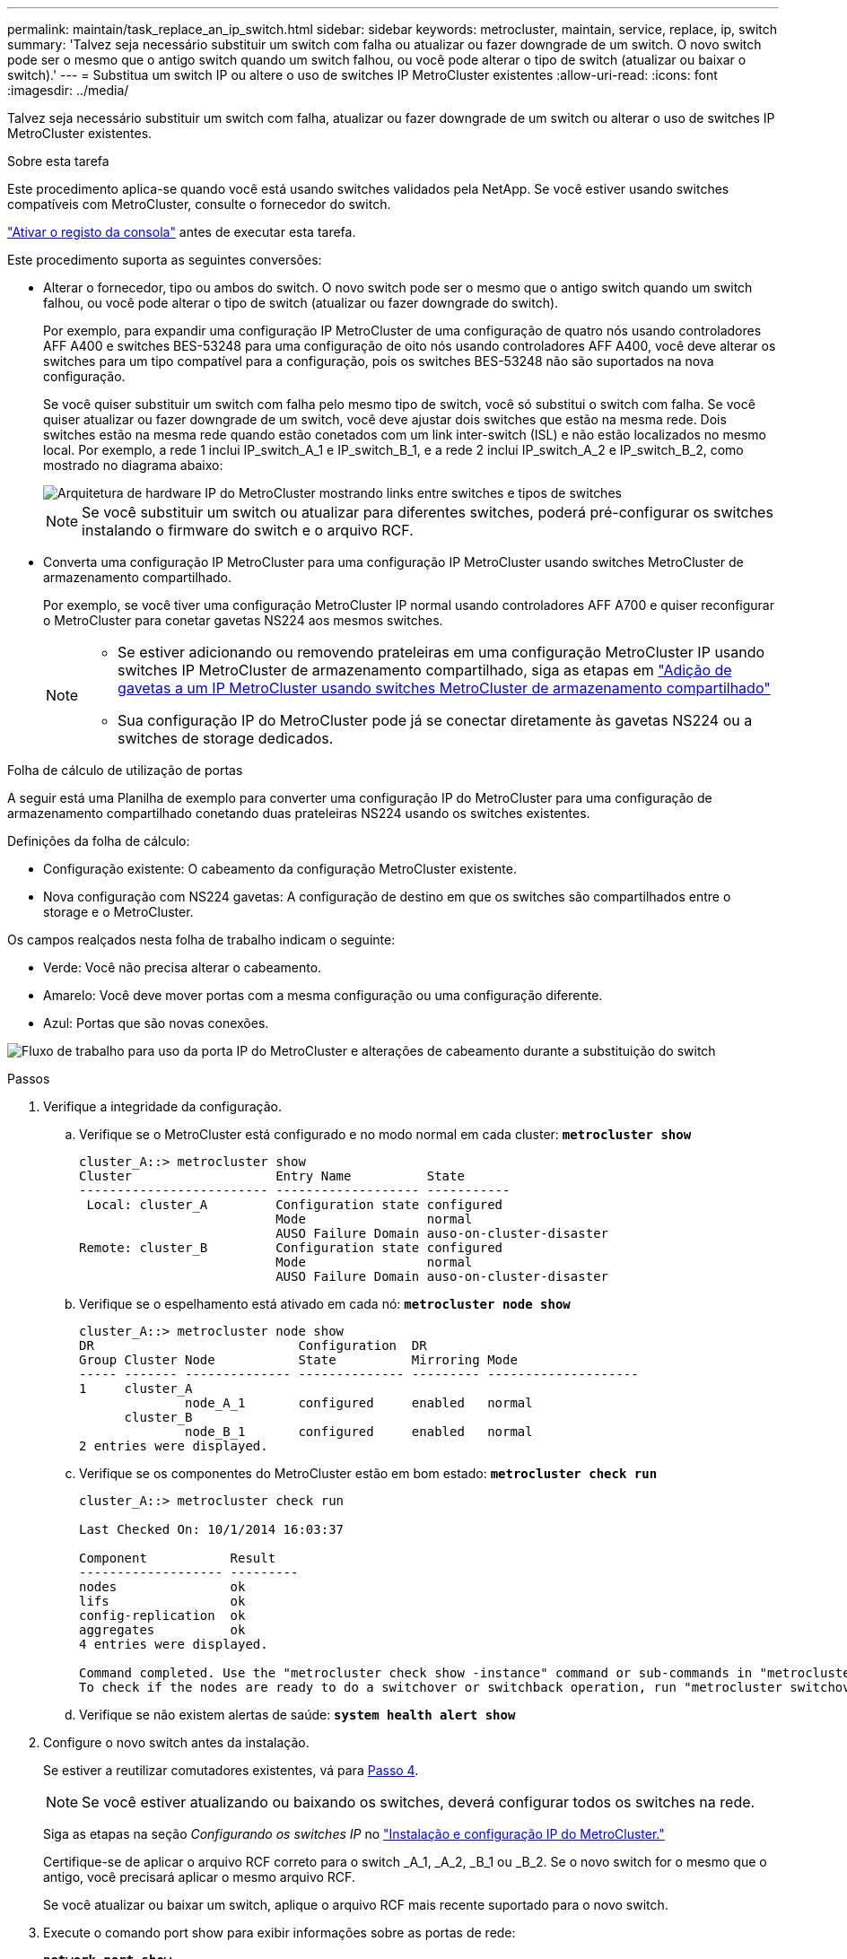 ---
permalink: maintain/task_replace_an_ip_switch.html 
sidebar: sidebar 
keywords: metrocluster, maintain, service, replace, ip, switch 
summary: 'Talvez seja necessário substituir um switch com falha ou atualizar ou fazer downgrade de um switch. O novo switch pode ser o mesmo que o antigo switch quando um switch falhou, ou você pode alterar o tipo de switch (atualizar ou baixar o switch).' 
---
= Substitua um switch IP ou altere o uso de switches IP MetroCluster existentes
:allow-uri-read: 
:icons: font
:imagesdir: ../media/


[role="lead"]
Talvez seja necessário substituir um switch com falha, atualizar ou fazer downgrade de um switch ou alterar o uso de switches IP MetroCluster existentes.

.Sobre esta tarefa
Este procedimento aplica-se quando você está usando switches validados pela NetApp. Se você estiver usando switches compatíveis com MetroCluster, consulte o fornecedor do switch.

link:enable-console-logging-before-maintenance.html["Ativar o registo da consola"] antes de executar esta tarefa.

Este procedimento suporta as seguintes conversões:

* Alterar o fornecedor, tipo ou ambos do switch. O novo switch pode ser o mesmo que o antigo switch quando um switch falhou, ou você pode alterar o tipo de switch (atualizar ou fazer downgrade do switch).
+
Por exemplo, para expandir uma configuração IP MetroCluster de uma configuração de quatro nós usando controladores AFF A400 e switches BES-53248 para uma configuração de oito nós usando controladores AFF A400, você deve alterar os switches para um tipo compatível para a configuração, pois os switches BES-53248 não são suportados na nova configuração.

+
Se você quiser substituir um switch com falha pelo mesmo tipo de switch, você só substitui o switch com falha. Se você quiser atualizar ou fazer downgrade de um switch, você deve ajustar dois switches que estão na mesma rede. Dois switches estão na mesma rede quando estão conetados com um link inter-switch (ISL) e não estão localizados no mesmo local. Por exemplo, a rede 1 inclui IP_switch_A_1 e IP_switch_B_1, e a rede 2 inclui IP_switch_A_2 e IP_switch_B_2, como mostrado no diagrama abaixo:

+
image::../media/mcc_ip_hardware_architecture_ip_interconnect.png[Arquitetura de hardware IP do MetroCluster mostrando links entre switches e tipos de switches]

+

NOTE: Se você substituir um switch ou atualizar para diferentes switches, poderá pré-configurar os switches instalando o firmware do switch e o arquivo RCF.

* Converta uma configuração IP MetroCluster para uma configuração IP MetroCluster usando switches MetroCluster de armazenamento compartilhado.
+
Por exemplo, se você tiver uma configuração MetroCluster IP normal usando controladores AFF A700 e quiser reconfigurar o MetroCluster para conetar gavetas NS224 aos mesmos switches.

+
[NOTE]
====
** Se estiver adicionando ou removendo prateleiras em uma configuração MetroCluster IP usando switches IP MetroCluster de armazenamento compartilhado, siga as etapas em link:https://docs.netapp.com/us-en/ontap-metrocluster/maintain/task_add_shelves_using_shared_storage.html["Adição de gavetas a um IP MetroCluster usando switches MetroCluster de armazenamento compartilhado"]
** Sua configuração IP do MetroCluster pode já se conectar diretamente às gavetas NS224 ou a switches de storage dedicados.


====


.Folha de cálculo de utilização de portas
A seguir está uma Planilha de exemplo para converter uma configuração IP do MetroCluster para uma configuração de armazenamento compartilhado conetando duas prateleiras NS224 usando os switches existentes.

Definições da folha de cálculo:

* Configuração existente: O cabeamento da configuração MetroCluster existente.
* Nova configuração com NS224 gavetas: A configuração de destino em que os switches são compartilhados entre o storage e o MetroCluster.


Os campos realçados nesta folha de trabalho indicam o seguinte:

* Verde: Você não precisa alterar o cabeamento.
* Amarelo: Você deve mover portas com a mesma configuração ou uma configuração diferente.
* Azul: Portas que são novas conexões.


image:../media/mcc_port_usage_workflow.png["Fluxo de trabalho para uso da porta IP do MetroCluster e alterações de cabeamento durante a substituição do switch"]

.Passos
. [[All_step1]]Verifique a integridade da configuração.
+
.. Verifique se o MetroCluster está configurado e no modo normal em cada cluster: `*metrocluster show*`
+
[listing]
----
cluster_A::> metrocluster show
Cluster                   Entry Name          State
------------------------- ------------------- -----------
 Local: cluster_A         Configuration state configured
                          Mode                normal
                          AUSO Failure Domain auso-on-cluster-disaster
Remote: cluster_B         Configuration state configured
                          Mode                normal
                          AUSO Failure Domain auso-on-cluster-disaster
----
.. Verifique se o espelhamento está ativado em cada nó: `*metrocluster node show*`
+
[listing]
----
cluster_A::> metrocluster node show
DR                           Configuration  DR
Group Cluster Node           State          Mirroring Mode
----- ------- -------------- -------------- --------- --------------------
1     cluster_A
              node_A_1       configured     enabled   normal
      cluster_B
              node_B_1       configured     enabled   normal
2 entries were displayed.
----
.. Verifique se os componentes do MetroCluster estão em bom estado: `*metrocluster check run*`
+
[listing]
----
cluster_A::> metrocluster check run

Last Checked On: 10/1/2014 16:03:37

Component           Result
------------------- ---------
nodes               ok
lifs                ok
config-replication  ok
aggregates          ok
4 entries were displayed.

Command completed. Use the "metrocluster check show -instance" command or sub-commands in "metrocluster check" directory for detailed results.
To check if the nodes are ready to do a switchover or switchback operation, run "metrocluster switchover -simulate" or "metrocluster switchback -simulate", respectively.
----
.. Verifique se não existem alertas de saúde: `*system health alert show*`


. Configure o novo switch antes da instalação.
+
Se estiver a reutilizar comutadores existentes, vá para <<existing_step4,Passo 4>>.

+

NOTE: Se você estiver atualizando ou baixando os switches, deverá configurar todos os switches na rede.

+
Siga as etapas na seção _Configurando os switches IP_ no link:https://docs.netapp.com/us-en/ontap-metrocluster/install-ip/using_rcf_generator.html["Instalação e configuração IP do MetroCluster."]

+
Certifique-se de aplicar o arquivo RCF correto para o switch _A_1, _A_2, _B_1 ou _B_2. Se o novo switch for o mesmo que o antigo, você precisará aplicar o mesmo arquivo RCF.

+
Se você atualizar ou baixar um switch, aplique o arquivo RCF mais recente suportado para o novo switch.

. Execute o comando port show para exibir informações sobre as portas de rede:
+
`*network port show*`

+
.. Modifique todas as LIFs do cluster para desativar a reversão automática:
+
[source, asciidoc]
----
network interface modify -vserver <vserver_name> -lif <lif_name> -auto-revert false
----


. [[existing_step4]]desligue as ligações do interrutor antigo.
+

NOTE: Você só desconeta conexões que não estejam usando a mesma porta nas configurações antigas e novas. Se estiver a utilizar novos comutadores, tem de desligar todas as ligações.

+
Extrair as ligações pela seguinte ordem:

+
.. Desligue as interfaces do cluster local
.. Desligue as ISLs do cluster local
.. Desligue as interfaces IP do MetroCluster
.. Desligue os ISLs da MetroCluster
+
No exemplo <<port_usage_worksheet>>, os interrutores não mudam. Os ISLs da MetroCluster são relocados e devem ser desconetados. Não é necessário desligar as ligações marcadas a verde na folha de trabalho.



. Se você estiver usando novos switches, desligue o interrutor antigo, remova os cabos e remova fisicamente o interrutor antigo.
+
Se estiver a reutilizar comutadores existentes, vá para <<existing_step6,Passo 6>>.

+

NOTE: *Not* cable os novos switches, exceto para a interface de gerenciamento (se usado).

. [[existing_step6]]Configure os switches existentes.
+
Se já tiver pré-configurado os parâmetros, pode ignorar este passo.

+
Para configurar os switches existentes, siga as etapas para instalar e atualizar os arquivos de firmware e RCF:

+
** link:https://docs.netapp.com/us-en/ontap-metrocluster/maintain/task_upgrade_firmware_on_mcc_ip_switches.html["Atualizando o firmware em switches IP MetroCluster"]
** link:https://docs.netapp.com/us-en/ontap-metrocluster/maintain/task_upgrade_rcf_files_on_mcc_ip_switches.html["Atualize arquivos RCF em switches IP MetroCluster"]


. Coloque o cabo dos interrutores.
+
Você pode seguir as etapas na seção _cabeamento dos switches IP_ no link:https://docs.netapp.com/us-en/ontap-metrocluster/install-ip/using_rcf_generator.html["Instalação e configuração IP do MetroCluster"].

+
Ligue os interrutores pela seguinte ordem (se necessário):

+
.. Faça o cabo das ISLs para o local remoto.
.. Faça o cabo das interfaces IP do MetroCluster.
.. Faça o cabeamento das interfaces do cluster local.
+
[NOTE]
====
*** As portas usadas podem ser diferentes daquelas no switch antigo se o tipo de switch for diferente. Se você estiver atualizando ou baixando os switches, *NÃO* faça o cabo dos ISLs locais. Somente faça o cabeamento dos ISLs locais se você estiver atualizando ou baixando os switches na segunda rede e ambos os switches em um local forem do mesmo tipo e cabeamento.
*** Se você estiver atualizando o Switch-A1 e o Switch-B1, execute as etapas 1 a 6 para os switches Switch-A2 e Switch-B2.


====


. Finalizar o cabeamento do cluster local.
+
.. Se as interfaces de cluster locais estiverem conetadas a um switch:
+
... Faça o cabo das ISLs do cluster local.


.. Se as interfaces de cluster locais estiverem *não* conetadas a um switch:
+
... Use o link:https://docs.netapp.com/us-en/ontap-systems-switches/switch-bes-53248/migrate-to-2n-switched.html["Migrar para um ambiente de cluster comutado do NetApp"] procedimento para converter um cluster sem switch para um cluster comutado. Use as portas indicadas em link:https://docs.netapp.com/us-en/ontap-metrocluster/install-ip/using_rcf_generator.html["Instalação e configuração IP do MetroCluster"] ou os arquivos de cabeamento RCF para conetar a interface do cluster local.




. Ligue o interrutor ou os interrutores.
+
Se o novo interrutor for o mesmo, ligue o novo interrutor. Se você estiver atualizando ou baixando os switches, então ligue os dois switches. A configuração pode operar com dois switches diferentes em cada local até que a segunda rede seja atualizada.

. Verifique se a configuração do MetroCluster está saudável repetindo <<all_step1,Passo 1>>.
+
Se você estiver atualizando ou baixando os switches na primeira rede, poderá ver alguns alertas relacionados ao clustering local.

+

NOTE: Se você atualizar ou baixar as redes, repita todas as etapas da segunda rede.

. Modifique todas as LIFs do cluster para reativar a reversão automática:
+
[source, asciidoc]
----
network interface modify -vserver <vserver_name> -lif <lif_name> -auto-revert true
----
. Opcionalmente, mova as NS224 gavetas.
+
Se você estiver reconfigurando uma configuração IP do MetroCluster que não conete as gavetas NS224 aos switches IP do MetroCluster, use o procedimento apropriado para adicionar ou mover as gavetas NS224:

+
** link:https://docs.netapp.com/us-en/ontap-metrocluster/maintain/task_add_shelves_using_shared_storage.html["Adição de gavetas a um IP MetroCluster usando switches MetroCluster de armazenamento compartilhado"]
** link:https://docs.netapp.com/us-en/ontap-systems-switches/switch-cisco-9336c-fx2-shared/migrate-from-switchless-cluster-dat-storage.html["Migre de um cluster sem switch com storage de conexão direta"^]
** link:https://docs.netapp.com/us-en/ontap-systems-switches/switch-cisco-9336c-fx2-shared/migrate-from-switchless-configuration-sat-storage.html["Migre de uma configuração sem switch com storage conectado ao switch reutilizando os switches"^]



